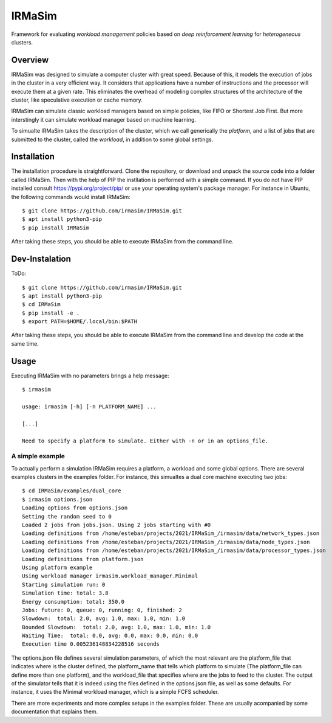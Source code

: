 IRMaSim
=======

Framework for evaluating *workload management* policies based on
*deep reinforcement learning* for *heterogeneous* clusters.

.. include-overview-start

Overview
--------

IRMaSim was designed to simulate a computer cluster with great speed. Because of this, it models the execution of jobs in the cluster in a very efficient way. It considers that applications have a number of instructions and the processor will execute them at a given rate. This eliminates the overhead of modeling complex structures of the architecture of the cluster, like speculative execution or cache memory.

IRMaSim can simulate classic workload managers based on simple policies, like FIFO or Shortest Job First. But more interstingly it can simulate workload manager based on machine learning. 

To simualte IRMaSim takes the description of the cluster, which we call generically the *platform*, and a list of jobs that are submitted to the cluster,      called the *workload*, in addition to some global settings.

.. include-overview-end

Installation
------------

The installation procedure is straightforward. Clone the repository, or download and unpack the source code into a folder called IRMaSim. Then with the help   of PIP the instllation is performed with a simple command. If you do not have PIP installed consult https://pypi.org/project/pip/ or use your operating        system's package manager. For instance in Ubuntu, the following commands would install IRMaSim::

   $ git clone https://github.com/irmasim/IRMaSim.git
   $ apt install python3-pip
   $ pip install IRMaSim

After taking these steps, you should be able to execute IRMaSim from the command line.

Dev-Instalation
---------------

ToDo::

   $ git clone https://github.com/irmasim/IRMaSim.git
   $ apt install python3-pip
   $ cd IRMaSim
   $ pip install -e .
   $ export PATH=$HOME/.local/bin:$PATH

After taking these steps, you should be able to execute IRMaSim from the command line and develop the code at the same time.

Usage
-----

Executing IRMaSim with no parameters brings a help message::

   $ irmasim

   usage: irmasim [-h] [-n PLATFORM_NAME] ...

   [...]

   Need to specify a platform to simulate. Either with -n or in an options_file.

A simple example
~~~~~~~~~~~~~~~~

To actually perform a simulation IRMaSim requires a platform, a workload and some global options. There are several examples clusters in the examples folder.  For instance, this simualtes a dual core machine executing two jobs::

   $ cd IRMaSim/examples/dual_core
   $ irmasim options.json
   Loading options from options.json
   Setting the random seed to 0
   Loaded 2 jobs from jobs.json. Using 2 jobs starting with #0
   Loading definitions from /home/esteban/projects/2021/IRMaSim_/irmasim/data/network_types.json
   Loading definitions from /home/esteban/projects/2021/IRMaSim_/irmasim/data/node_types.json
   Loading definitions from /home/esteban/projects/2021/IRMaSim_/irmasim/data/processor_types.json
   Loading definitions from platform.json
   Using platform example
   Using workload manager irmasim.workload_manager.Minimal
   Starting simulation run: 0
   Simulation time: total: 3.8
   Energy consumption: total: 350.0
   Jobs: future: 0, queue: 0, running: 0, finished: 2
   Slowdown:  total: 2.0, avg: 1.0, max: 1.0, min: 1.0
   Bounded Slowdown:  total: 2.0, avg: 1.0, max: 1.0, min: 1.0
   Waiting Time:  total: 0.0, avg: 0.0, max: 0.0, min: 0.0
   Execution time 0.005236148834228516 seconds

The options.json file defines several simulation parameters, of which the most relevant are the platform_file that indicates where is the cluster defined, the platform_name that tells which platform to simulate (The platform_file can define more than one platform), and the workload_file that specifies where are the jobs to feed to the cluster. The output of the simulator tells that it is indeed using the files defined in the options.json file, as well as some defaults. For instance, it uses the Minimal workload manager, which is a simple FCFS scheduler.

There are more experiments and more complex setups in the examples folder. These are usually acompanied by some documentation that explains them.
